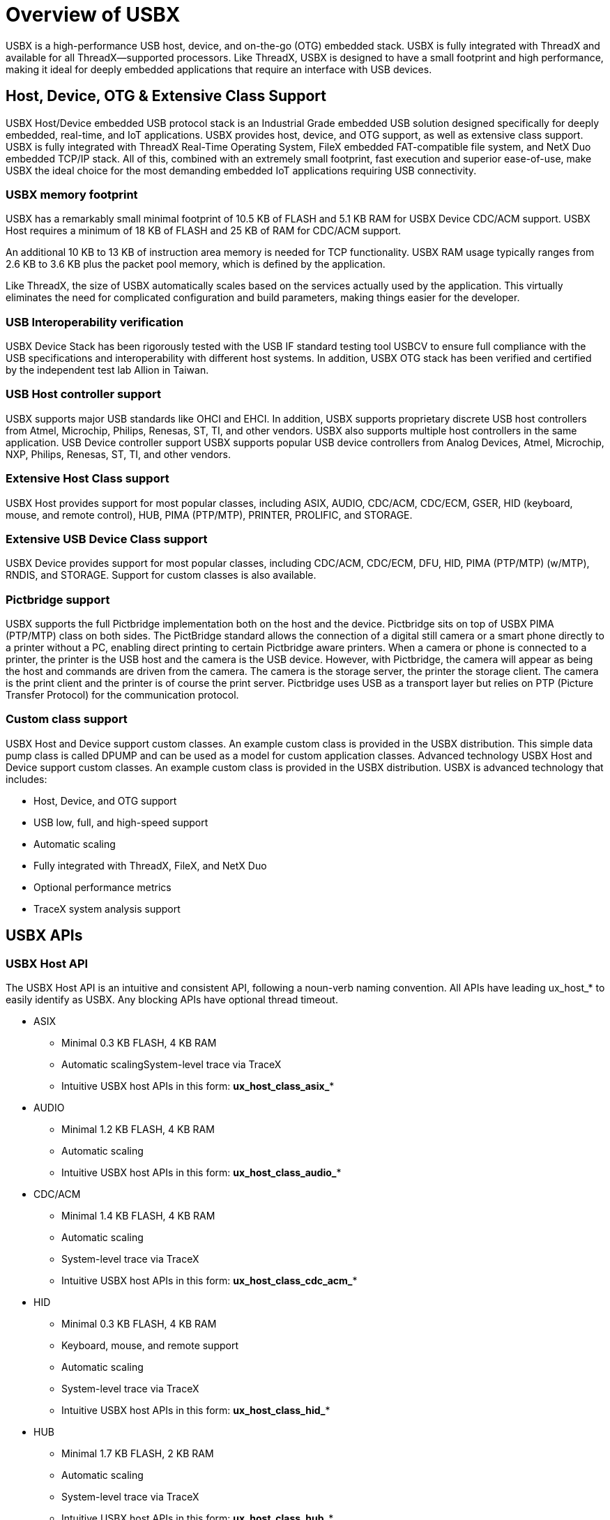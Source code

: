 ////

 Copyright (c) Microsoft
 Copyright (c) 2024-present Eclipse ThreadX contributors
 
 This program and the accompanying materials are made available 
 under the terms of the MIT license which is available at
 https://opensource.org/license/mit.
 
 SPDX-License-Identifier: MIT
 
 Contributors: 
     * Frédéric Desbiens - Initial AsciiDoc version.

////

= Overview of USBX
:description: USBX is a high-performance USB host, device, and on-the-go (OTG) embedded stack, USBX is fully integrated with ThreadX and available for all ThreadX–supported processors.

USBX is a high-performance USB host, device, and on-the-go (OTG) embedded stack. USBX is fully integrated with ThreadX and available for all ThreadX--supported processors. Like ThreadX, USBX is designed to have a small footprint and high performance, making it ideal for deeply embedded applications that require an interface with USB devices.

== Host, Device, OTG & Extensive Class Support

USBX Host/Device embedded USB protocol stack is an Industrial Grade embedded USB solution designed specifically for deeply embedded, real-time, and IoT applications. USBX provides host, device, and OTG support, as well as extensive class support. USBX is fully integrated with ThreadX Real-Time Operating System, FileX embedded FAT-compatible file system, and NetX Duo embedded TCP/IP stack. All of this, combined with an extremely small footprint, fast execution and superior ease-of-use, make USBX the ideal choice for the most demanding embedded IoT applications requiring USB connectivity.

=== USBX memory footprint

USBX has a remarkably small minimal footprint of 10.5 KB of FLASH and 5.1 KB RAM for USBX Device CDC/ACM support. USBX Host requires a minimum of 18 KB of FLASH and 25 KB of RAM for CDC/ACM support.

An additional 10 KB to 13 KB of instruction area memory is needed for TCP functionality. USBX RAM usage typically ranges from 2.6 KB to 3.6 KB plus the packet pool memory, which is defined by the application.

Like ThreadX, the size of USBX automatically scales based on the services actually used by the application. This virtually eliminates the need for complicated configuration and build parameters, making things easier for the developer.

=== USB Interoperability verification

USBX Device Stack has been rigorously tested with the USB IF standard testing tool USBCV to ensure full compliance with the USB specifications and interoperability with different host systems.
In addition, USBX OTG stack has been verified and certified by the independent test lab Allion in Taiwan.

=== USB Host controller support

USBX supports major USB standards like OHCI and EHCI. In addition, USBX supports proprietary discrete USB host controllers from Atmel, Microchip, Philips, Renesas, ST, TI, and other vendors. USBX also supports multiple host controllers in the same application.
USB Device controller support
USBX supports popular USB device controllers from Analog Devices, Atmel, Microchip, NXP, Philips, Renesas, ST, TI, and other vendors.

=== Extensive Host Class support

USBX Host provides support for most popular classes, including ASIX, AUDIO, CDC/ACM, CDC/ECM, GSER, HID (keyboard, mouse, and remote control), HUB, PIMA (PTP/MTP), PRINTER, PROLIFIC, and STORAGE.

=== Extensive USB Device Class support

USBX Device provides support for most popular classes, including CDC/ACM, CDC/ECM, DFU, HID, PIMA (PTP/MTP) (w/MTP), RNDIS, and STORAGE. Support for custom classes is also available.

=== Pictbridge support

USBX supports the full Pictbridge implementation both on the host and the device. Pictbridge sits on top of USBX PIMA (PTP/MTP) class on both sides. The PictBridge standard allows the connection of a digital still camera or a smart phone directly to a printer without a PC, enabling direct printing to certain Pictbridge aware printers. When a camera or phone is connected to a printer, the printer is the USB host and the camera is the USB device. However, with Pictbridge, the camera will appear as being the host and commands are driven from the camera. The camera is the storage server, the printer the storage client. The camera is the print client and the printer is of course the print server. Pictbridge uses USB as a transport layer but relies on PTP (Picture Transfer Protocol) for the communication protocol.

=== Custom class support

USBX Host and Device support custom classes. An example custom class is provided in the USBX distribution. This simple data pump class is called DPUMP and can be used as a model for custom application classes.
Advanced technology
USBX Host and Device support custom classes. An example custom class is provided in the USBX distribution. USBX is advanced technology that includes:

* Host, Device, and OTG support
* USB low, full, and high-speed support
* Automatic scaling
* Fully integrated with ThreadX, FileX, and NetX Duo
* Optional performance metrics
* TraceX system analysis support

== USBX APIs

=== USBX Host API

The USBX Host API is an intuitive and consistent API, following a noun-verb naming convention. All APIs have leading ux_host_* to easily identify as USBX. Any blocking APIs have optional thread timeout.

* ASIX
 ** Minimal 0.3 KB FLASH, 4 KB RAM
 ** Automatic scalingSystem-level trace via TraceX
 ** Intuitive USBX host APIs in this form: *ux_host_class_asix_**
* AUDIO
 ** Minimal 1.2 KB FLASH, 4 KB RAM
 ** Automatic scaling
 ** Intuitive USBX host APIs in this form: *ux_host_class_audio_**
* CDC/ACM
 ** Minimal 1.4 KB FLASH, 4 KB RAM
 ** Automatic scaling
 ** System-level trace via TraceX
 ** Intuitive USBX host APIs in this form: *ux_host_class_cdc_acm_**
* HID
 ** Minimal 0.3 KB FLASH, 4 KB RAM
 ** Keyboard, mouse, and remote support
 ** Automatic scaling
 ** System-level trace via TraceX
 ** Intuitive USBX host APIs in this form: *ux_host_class_hid_**
* HUB
 ** Minimal 1.7 KB FLASH, 2 KB RAM
 ** Automatic scaling
 ** System-level trace via TraceX
 ** Intuitive USBX host APIs in this form: *ux_host_class_hub_**
* PIMA (PTP/MTP)
 ** Minimal 0.9 KB FLASH, 8 KB RAM
 ** Automatic scaling
 ** System-level trace via TraceX
 ** Intuitive USBX host APIs in this form: *ux_host_class_pima_**
* PRINTER
 ** Minimal 0.8 KB FLASH, 8 KB RAM
 ** Automatic scaling
 ** System-level trace via TraceX
 ** Intuitive USBX host APIs in this form: *ux_host_class_printer_**
* PROLIFIC
 ** Minimal 1.5 KB FLASH, 4 KB RAM
 ** Automatic scaling
 ** System-level trace via TraceX
 ** Intuitive USBX host APIs in this form: *ux_host_class_prolific_**
* STORAGE
 ** Minimal 5.6 KB FLASH, 4 KB RAM
 ** Automatic scaling +
Integrated with FileX
 ** System-level trace via TraceX
 ** Intuitive USBX host APIs in this form: *ux_host_class_storage_**
* USB Host STACK
 ** Supports many host controllers
 ** Minimal 18 KB FLASH, 25 KB RAM
 ** Automatic scaling
 ** Support for multiple host controllers on same platform
 ** USB low, full, and high-speed support
 ** System-level trace via TraceX
 ** Intuitive USBX host APIs in this form: _ux_host_stack__ *
* OHCI, EHCI, PROPRIETARY Host CONTROLLERS

=== USBX Device API

The USBX Device API is an intuitive and consistent API following a noun-verb naming convention. All APIs have leading ux_device_* to easily identify as USBX. Blocking APIs have optional thread timeout. Please see xref:usbx-host-stack-about.adoc[USBX Host User Guide] for more details.

* CDC/ACM
 ** Minimal 0.8 KB FLASH, 2 KB RAM
 ** Automatic scaling
 ** System-level trace via TraceX
 ** Intuitive USBX device APIs in this form: *ux_device_class_cdc_acm_**.
* CDC/ECM
 ** Minimal 1.5 KB FLASH, 4 KB to 8 KB RAM
 ** Automatic scaling
 ** System-level trace via TraceX +
Intuitive USBX device APIs in this form: *ux_device_class_cdc_ecm_**.
* DFU
 ** Minimal 1.1 KB FLASH, 2 KB RAM
 ** Automatic scaling
 ** System-level trace via TraceX
 ** Intuitive USBX device APIs in this form: *ux_device_class_dfu_**
* GSER
 ** Minimal 0.6 KB FLASH, 4 KB RAM
 ** Automatic scaling
 ** System-level trace via TraceX
 ** Intuitive USBX device APIs in this form: *ux_device_class_gser_**
* HID
 ** Minimal 0.9 KB FLASH, 2 KB RAM
 ** Automatic scaling
 ** System-level trace via TraceX
 ** Intuitive USBX device APIs in this form: *ux_device_class_hid_**
PIMA (PTP/MTP)
 ** Minimal 5.2 KB FLASH, 8 KB RAM
 ** Automatic scaling
 ** System-level trace via TraceX
 ** Intuitive USBX device APIs in this form: *ux_device_class_pima_**
* STORAGE
 ** Minimal 2.3 KB FLASH, 4 KB RAM
 ** Automatic scaling
 ** System-level trace via TraceX
 ** Intuitive USBX device APIs in this form: *ux_device_class_storage_**
* RNDIS
 ** Minimal 2.3 KB FLASH, 4 KB to 8 KB RAM
 ** Automatic scaling
 ** Integrated with NetX Duo
 ** System-level trace via TraceX
 ** Intuitive USBX device APIs in this form: *ux_device_class_rndls_**
* USBX Device STACK
 ** Minimal 2.3 KB FLASH, 4 KB RAM
 ** Automatic scaling
 ** System-level trace via TraceX
 ** Intuitive USBX device APIs in this form: *ux_device_class_storage_**
* PROPRIETARY Host CONTROLLERS

== Next steps

Start working with the USBX Host and Device Stack by following our xref:usbx-host-stack-about.adoc[Host Stack User Guide] or xref:usbx-device-stack-about.adoc[Device Stack User Guide].

